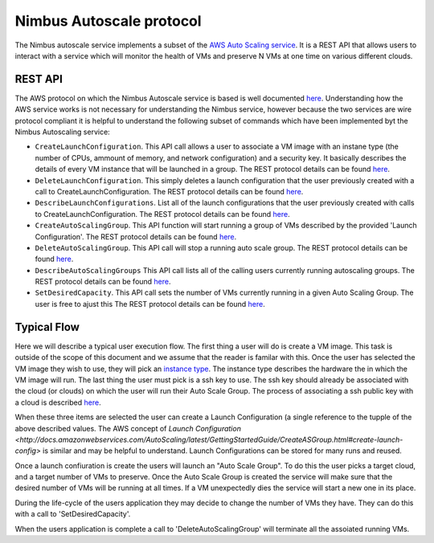 =========================
Nimbus Autoscale protocol
=========================

The Nimbus autoscale service implements a subset of the
`AWS Auto Scaling service <http://aws.amazon.com/autoscaling/>`_.
It is a REST API that allows users to interact with a service which
will monitor the health of VMs and preserve N VMs at one time on
various different clouds.

REST API
========

The AWS protocol on which the Nimbus Autoscale service is based is
well documented 
`here <http://docs.amazonwebservices.com/AutoScaling/latest/APIReference/>`_.
Understanding how the AWS service works is not necessary for understanding
the Nimbus service, however because the two services are wire protocol
compliant it is helpful to understand the following subset of commands
which have been implemented byt the Nimbus Autoscaling service:


* ``CreateLaunchConfiguration``.  This API call allows a user to
  associate a VM image with an instane type (the number of CPUs,
  ammount of memory, and network configuration) and a security
  key.  It basically describes the details of every VM instance
  that will be launched in a group.  The REST protocol details 
  can be found `here <http://docs.amazonwebservices.com/AutoScaling/latest/APIReference/API_CreateLaunchConfiguration.html>`_.

* ``DeleteLaunchConfiguration``.  This simply deletes a launch 
  configuration that the user previously created with a call to
  CreateLaunchConfiguration. 
  The REST protocol details
  can be found `here <http://docs.amazonwebservices.com/AutoScaling/latest/APIReference/API_DeleteLaunchConfiguration.html>`_.

* ``DescribeLaunchConfigurations``.  List all of the launch configurations
  that the user previously created with calls to CreateLaunchConfiguration.
  The REST protocol details
  can be found `here <http://docs.amazonwebservices.com/AutoScaling/latest/APIReference/API_DescribeLaunchConfigurations.html>`_.

* ``CreateAutoScalingGroup``.  This API function will start running a group
  of VMs described by the provided 'Launch Configuration'.
  The REST protocol details
  can be found `here <http://docs.amazonwebservices.com/AutoScaling/latest/APIReference/API_CreateAutoScalingGroup.html>`_.

* ``DeleteAutoScalingGroup``.   This API call will stop a running auto scale
  group.
  The REST protocol details
  can be found `here <http://docs.amazonwebservices.com/AutoScaling/latest/APIReference/API_DeleteAutoScalingGroup.html>`_.

* ``DescribeAutoScalingGroups``  This API call lists all of the calling 
  users currently running autoscaling groups.
  The REST protocol details
  can be found `here <http://docs.amazonwebservices.com/AutoScaling/latest/APIReference/API_DescribeAutoScalingGroups.html>`_.

* ``SetDesiredCapacity``.  This API call sets the number of VMs currently
  running in a given Auto Scaling Group.  The user is free to ajust this 
  The REST protocol details
  can be found `here <http://docs.amazonwebservices.com/AutoScaling/latest/APIReference/API_SetDesiredCapacity.html>`_.


Typical Flow
============

Here we will describe a typical user execution flow.  The first thing 
a user will do is create a VM image.  This task is outside of the scope
of this document and we assume that the reader is familar with this.
Once the user has selected the VM image they wish to use, they will
pick an `instance type <http://aws.amazon.com/ec2/instance-types/>`_.
The instance type describes the hardware the in which the VM image
will run.  The last thing the user must pick is a ssh key to use.
The ssh key should already be associated with the cloud (or clouds)
on which the user will run their Auto Scale Group.  The process of 
associating a ssh public key with a cloud is described `here <http://docs.amazonwebservices.com/AWSEC2/latest/UserGuide/generating-a-keypair.html>`_.

When these three items are selected the user can create a Launch
Configuration (a single reference to the tupple of the above described
values.  The AWS concept of `Launch 
Configuration <http://docs.amazonwebservices.com/AutoScaling/latest/GettingStartedGuide/CreateASGroup.html#create-launch-config>` is similar and may   
be helpful to understand.  Launch Configurations can be stored for 
many runs and reused.

Once a launch confiuration is create the users will launch an 
"Auto Scale Group".  To do this the user picks a target cloud, and
a target number of VMs to preserve.  Once the Auto Scale Group is 
created the service will make sure that the desired number of VMs will
be running at all times.  If a VM unexpectedly dies the service will
start a new one in its place.  

During the life-cycle of the users application they may decide to change the
number of VMs they have.  They can do this with a call to 'SetDesiredCapacity'.

When the users application is complete a call to 'DeleteAutoScalingGroup'
will terminate all the assoiated running VMs.



